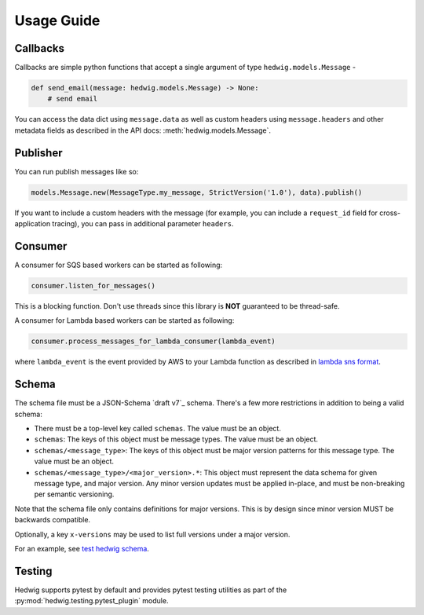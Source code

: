 Usage Guide
===========

Callbacks
+++++++++

Callbacks are simple python functions that accept a single argument of type ``hedwig.models.Message`` -

.. code:: python

   def send_email(message: hedwig.models.Message) -> None:
       # send email

You can access the data dict using ``message.data`` as well as custom headers using ``message.headers`` and other
metadata fields as described in the API docs: :meth:`hedwig.models.Message`.

Publisher
+++++++++

You can run publish messages like so:

.. code:: python

  models.Message.new(MessageType.my_message, StrictVersion('1.0'), data).publish()

If you want to include a custom headers with the message (for example, you can include a ``request_id`` field for
cross-application tracing), you can pass in additional parameter ``headers``.

Consumer
++++++++

A consumer for SQS based workers can be started as following:

.. code:: python

  consumer.listen_for_messages()

This is a blocking function. Don't use threads since this library is **NOT** guaranteed to be thread-safe.

A consumer for Lambda based workers can be started as following:

.. code:: python

  consumer.process_messages_for_lambda_consumer(lambda_event)

where ``lambda_event`` is the event provided by AWS to your Lambda function as described in `lambda sns format`_.

Schema
++++++

The schema file must be a JSON-Schema `draft v7`_ schema. There's a few more restrictions in addition to being
a valid schema:

- There must be a top-level key called ``schemas``. The value must be an object.
- ``schemas``: The keys of this object must be message types.  The value must be an object.
- ``schemas/<message_type>``: The keys of this object must be major version patterns for this message type. The
  value must be an object.
- ``schemas/<message_type>/<major_version>.*``: This object must represent the data schema for given message type, and
  major version. Any minor version updates must be applied in-place, and must be non-breaking per semantic
  versioning.

Note that the schema file only contains definitions for major versions. This is by design since minor version MUST be
backwards compatible.

Optionally, a key ``x-versions`` may be used to list full versions under a major version.

For an example, see `test hedwig schema`_.

Testing
+++++++

Hedwig supports pytest by default and provides pytest testing utilities as part of the
:py:mod:`hedwig.testing.pytest_plugin` module.

.. _lambda sns format: https://docs.aws.amazon.com/lambda/latest/dg/eventsources.html#eventsources-sns
.. _draft v4: http://json-schema.org/specification-links.html#draft-7
.. _test hedwig schema: https://github.com/Automatic/hedwig-python/blob/master/tests/schema.json
